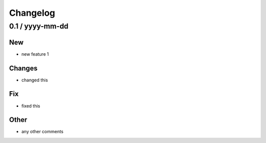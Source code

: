 Changelog
=========


0.1 / yyyy-mm-dd
----------------

New
~~~

- new feature 1

Changes
~~~~~~~

- changed this


Fix
~~~

- fixed this

Other
~~~~~

- any other comments





